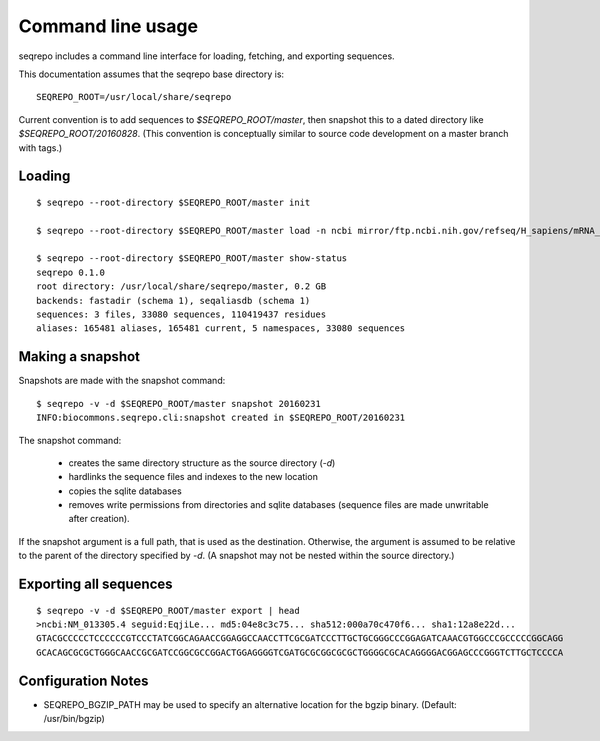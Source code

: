 Command line usage
!!!!!!!!!!!!!!!!!!

seqrepo includes a command line interface for loading, fetching, and exporting sequences.
  
This documentation assumes that the seqrepo base directory is::

  SEQREPO_ROOT=/usr/local/share/seqrepo

Current convention is to add sequences to `$SEQREPO_ROOT/master`, then
snapshot this to a dated directory like `$SEQREPO_ROOT/20160828`.  (This
convention is conceptually similar to source code development on a
master branch with tags.)


Loading
@@@@@@@

::

  $ seqrepo --root-directory $SEQREPO_ROOT/master init
  
  $ seqrepo --root-directory $SEQREPO_ROOT/master load -n ncbi mirror/ftp.ncbi.nih.gov/refseq/H_sapiens/mRNA_Prot/human.*.gz
  
  $ seqrepo --root-directory $SEQREPO_ROOT/master show-status
  seqrepo 0.1.0
  root directory: /usr/local/share/seqrepo/master, 0.2 GB
  backends: fastadir (schema 1), seqaliasdb (schema 1) 
  sequences: 3 files, 33080 sequences, 110419437 residues
  aliases: 165481 aliases, 165481 current, 5 namespaces, 33080 sequences


Making a snapshot
@@@@@@@@@@@@@@@@@

Snapshots are made with the snapshot command::

  $ seqrepo -v -d $SEQREPO_ROOT/master snapshot 20160231
  INFO:biocommons.seqrepo.cli:snapshot created in $SEQREPO_ROOT/20160231

The snapshot command:

  * creates the same directory structure as the source directory (`-d`)
  * hardlinks the sequence files and indexes to the new location
  * copies the sqlite databases
  * removes write permissions from directories and sqlite databases
    (sequence files are made unwritable after creation).

If the snapshot argument is a full path, that is used as the
destination.  Otherwise, the argument is assumed to be relative to the
parent of the directory specified by `-d`. (A snapshot may not be
nested within the source directory.)



Exporting all sequences
@@@@@@@@@@@@@@@@@@@@@@@

::

  $ seqrepo -v -d $SEQREPO_ROOT/master export | head
  >ncbi:NM_013305.4 seguid:EqjiLe... md5:04e8c3c75... sha512:000a70c470f6... sha1:12a8e22d...
  GTACGCCCCCTCCCCCCGTCCCTATCGGCAGAACCGGAGGCCAACCTTCGCGATCCCTTGCTGCGGGCCCGGAGATCAAACGTGGCCCGCCCCCGGCAGG
  GCACAGCGCGCTGGGCAACCGCGATCCGGCGCCGGACTGGAGGGGTCGATGCGCGGCGCGCTGGGGCGCACAGGGGACGGAGCCCGGGTCTTGCTCCCCA



Configuration Notes
@@@@@@@@@@@@@@@@@@@

* SEQREPO_BGZIP_PATH may be used to specify an alternative location
  for the bgzip binary. (Default: /usr/bin/bgzip)

